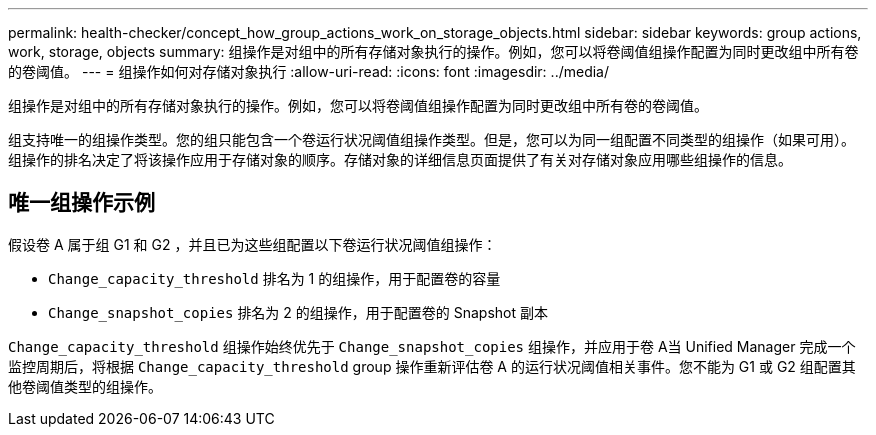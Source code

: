 ---
permalink: health-checker/concept_how_group_actions_work_on_storage_objects.html 
sidebar: sidebar 
keywords: group actions, work, storage, objects 
summary: 组操作是对组中的所有存储对象执行的操作。例如，您可以将卷阈值组操作配置为同时更改组中所有卷的卷阈值。 
---
= 组操作如何对存储对象执行
:allow-uri-read: 
:icons: font
:imagesdir: ../media/


[role="lead"]
组操作是对组中的所有存储对象执行的操作。例如，您可以将卷阈值组操作配置为同时更改组中所有卷的卷阈值。

组支持唯一的组操作类型。您的组只能包含一个卷运行状况阈值组操作类型。但是，您可以为同一组配置不同类型的组操作（如果可用）。组操作的排名决定了将该操作应用于存储对象的顺序。存储对象的详细信息页面提供了有关对存储对象应用哪些组操作的信息。



== 唯一组操作示例

假设卷 A 属于组 G1 和 G2 ，并且已为这些组配置以下卷运行状况阈值组操作：

* `Change_capacity_threshold` 排名为 1 的组操作，用于配置卷的容量
* `Change_snapshot_copies` 排名为 2 的组操作，用于配置卷的 Snapshot 副本


`Change_capacity_threshold` 组操作始终优先于 `Change_snapshot_copies` 组操作，并应用于卷 A当 Unified Manager 完成一个监控周期后，将根据 `Change_capacity_threshold` group 操作重新评估卷 A 的运行状况阈值相关事件。您不能为 G1 或 G2 组配置其他卷阈值类型的组操作。
